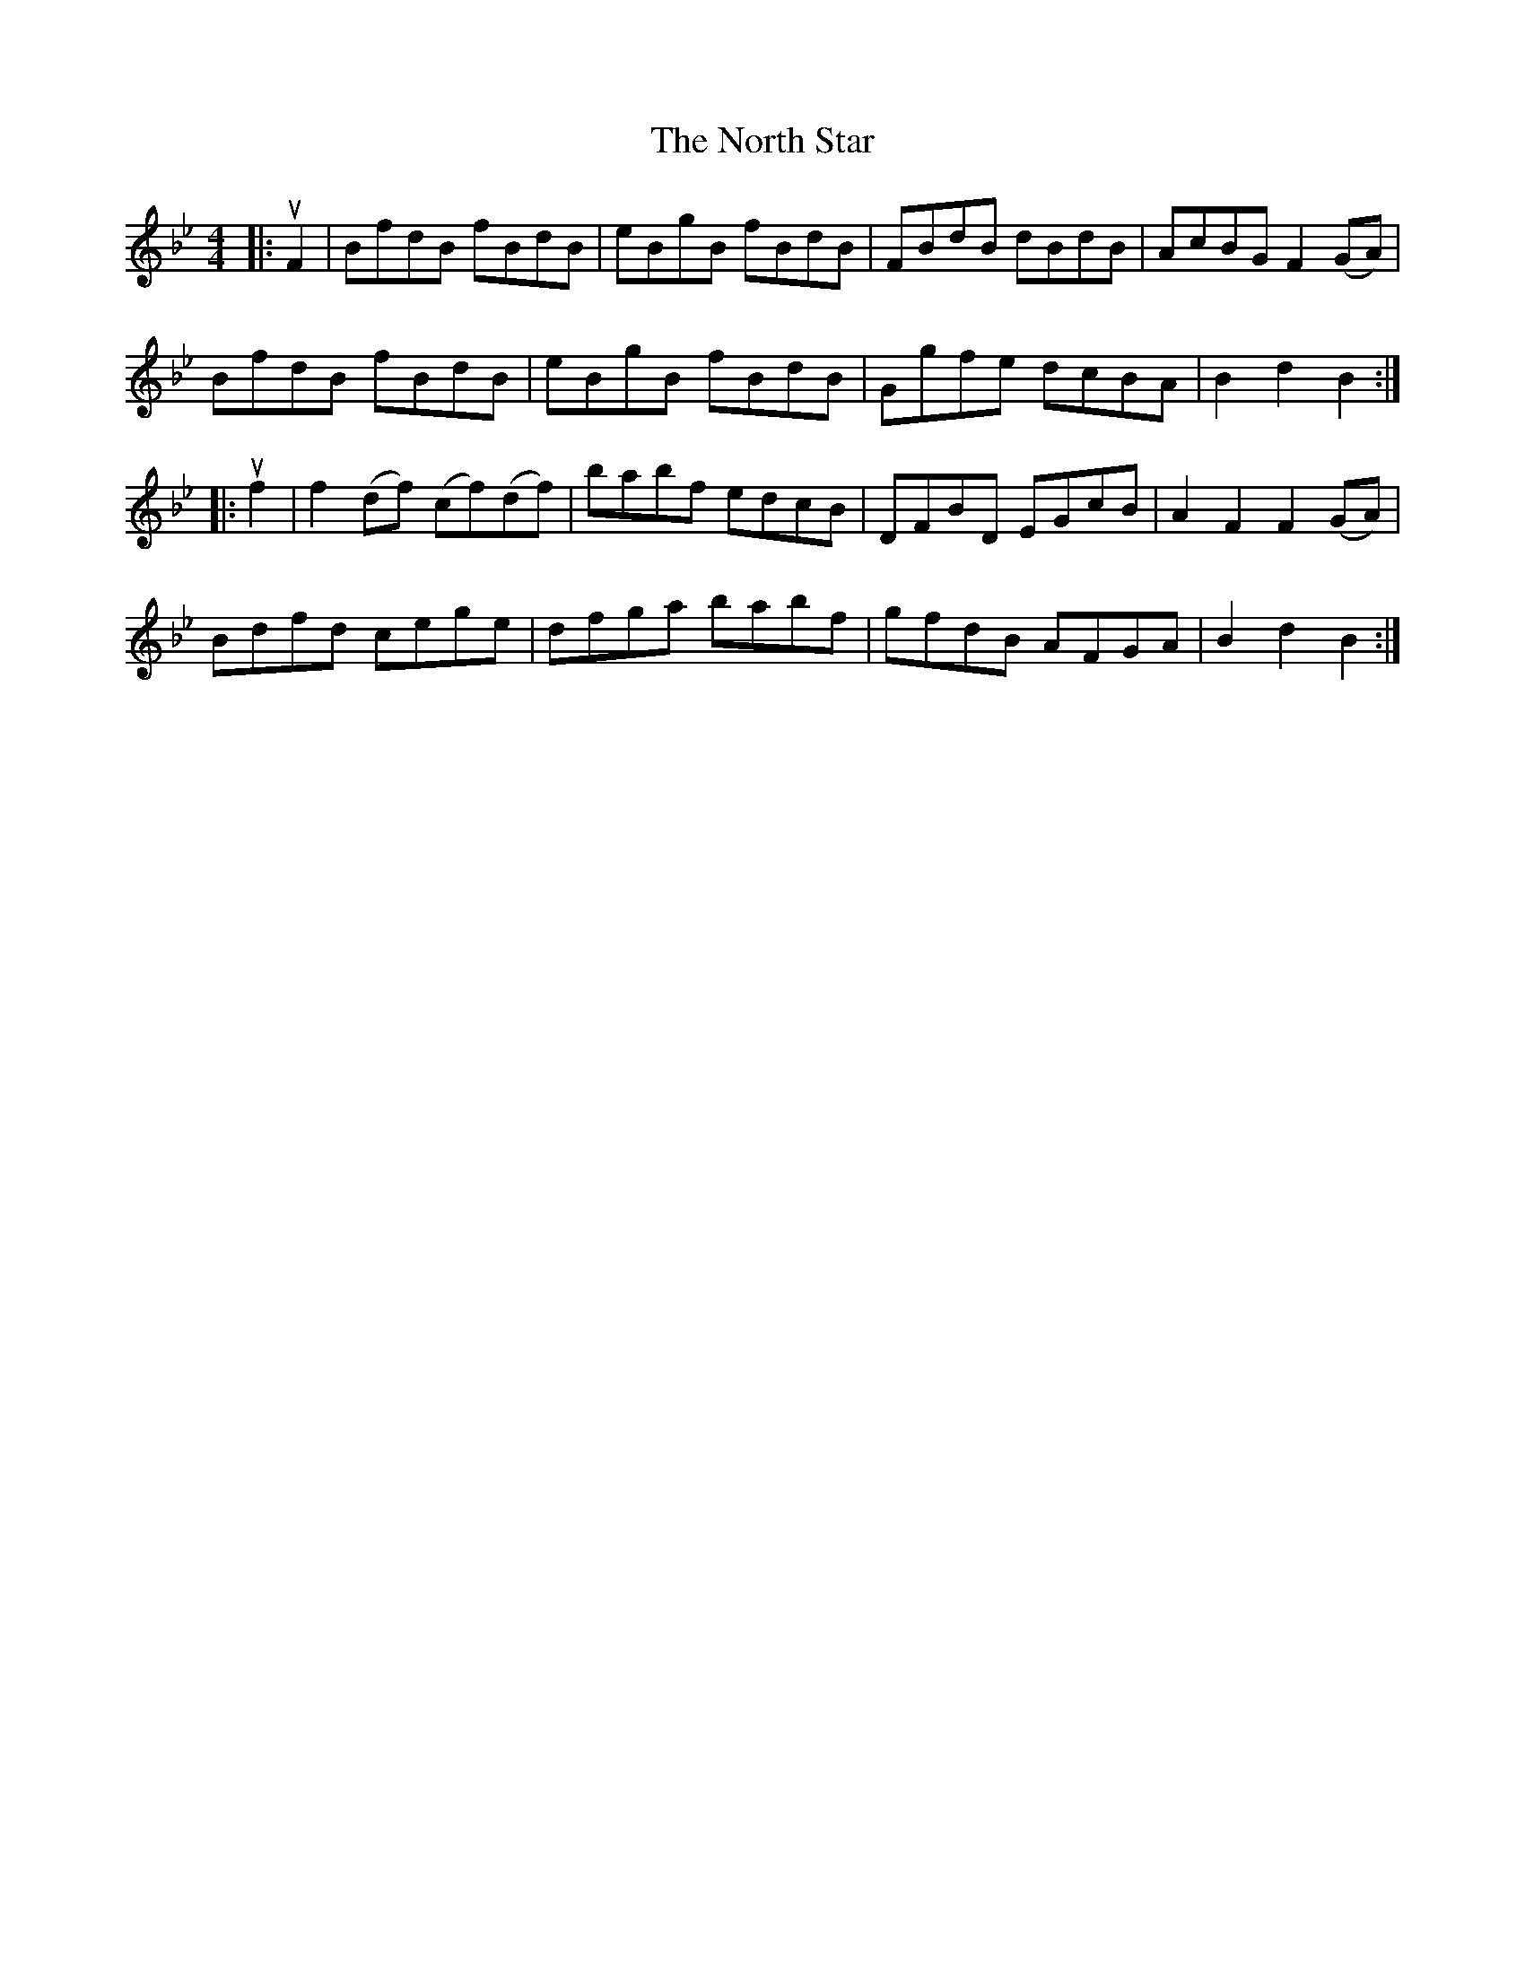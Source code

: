 X: 29622
T: North Star, The
R: hornpipe
M: 4/4
K: Cdorian
K: Bb Major
|:uF2|BfdB fBdB|eBgB fBdB|FBdB dBdB|AcBG F2 (GA)|
BfdB fBdB|eBgB fBdB|Ggfe dcBA|B2 d2 B2:|
|:uf2|f2 (df) (cf)(df)|babf edcB|DFBD EGcB|A2 F2 F2 (GA)|
Bdfd cege|dfga babf|gfdB AFGA|B2 d2 B2:|

